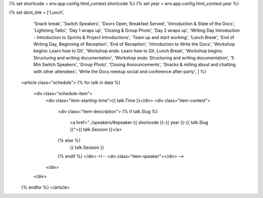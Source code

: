 .. raw:: html

{% set shortcode = env.app.config.html_context.shortcode %}
{% set year = env.app.config.html_context.year %}

{% set dont_link = ['Lunch',
                    'Snack break',
                    'Switch Speakers',
                    'Doors Open, Breakfast Served',
                    'Introduction & State of the Docs',
                    'Lightning Talks',
                    'Day 1 wraps up',
                    'Closing & Group Photo',
                    'Day 2 wraps up',
                    'Writing Day Introduction - Introduction to Sprints & Project Introductions',
                    'Team up and start working',
                    'Lunch Break',
                    'End of Writing Day, Beginning of Reception',
                    'End of Reception',
                    'Introduction to Write the Docs',
                    'Workshop begins: Learn how to Git',
                    'Workshop ends: Learn how to Git. Lunch Break',
                    'Workshop begins: Structuring and writing documentation',
                    'Workshop ends: Structuring and writing documentation',
                    '5 Min Switch Speakers',
                    'Group Photo',
                    'Closing Announcements',
                    'Snacks & milling about and chatting with other attendees',
                    'Write the Docs meetup social and conference after-party',
                    ] %}

    <article class="schedule">
    {% for talk in data %}
          <div class="schedule-item">
              <div class="item-starting-time">{{ talk.Time }}</div>
              <div class="item-content">
                  <div class="item-description">
                  {% if talk.Slug %}
                     <a href="../speakers/#speaker-{{ shortcode }}-{{ year }}-{{ talk.Slug }}">{{ talk.Session }}</a>
                  {% else %}
                    {{ talk.Session }}
                  {% endif %}
                  </div>
                  <!-- <div class="item-speaker"></div> -->
              </div>
          </div>
    {% endfor %}
    </article>
